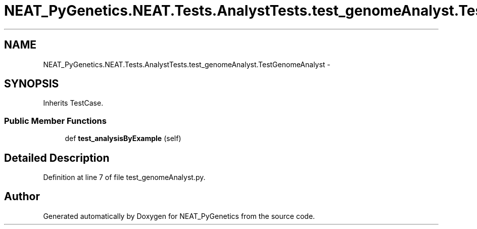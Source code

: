 .TH "NEAT_PyGenetics.NEAT.Tests.AnalystTests.test_genomeAnalyst.TestGenomeAnalyst" 3 "Wed Apr 6 2016" "NEAT_PyGenetics" \" -*- nroff -*-
.ad l
.nh
.SH NAME
NEAT_PyGenetics.NEAT.Tests.AnalystTests.test_genomeAnalyst.TestGenomeAnalyst \- 
.SH SYNOPSIS
.br
.PP
.PP
Inherits TestCase\&.
.SS "Public Member Functions"

.in +1c
.ti -1c
.RI "def \fBtest_analysisByExample\fP (self)"
.br
.in -1c
.SH "Detailed Description"
.PP 
Definition at line 7 of file test_genomeAnalyst\&.py\&.

.SH "Author"
.PP 
Generated automatically by Doxygen for NEAT_PyGenetics from the source code\&.
